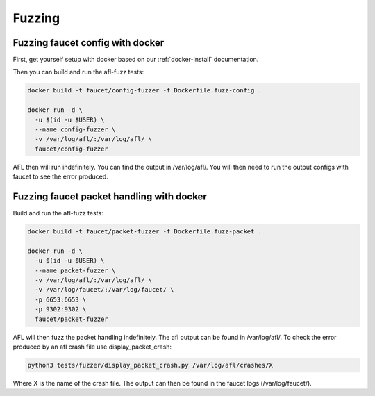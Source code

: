 Fuzzing
=======

Fuzzing faucet config with docker
---------------------------------

First, get yourself setup with docker based on our :ref:`docker-install` documentation.

Then you can build and run the afl-fuzz tests:

.. code:: console

  docker build -t faucet/config-fuzzer -f Dockerfile.fuzz-config .

  docker run -d \
    -u $(id -u $USER) \
    --name config-fuzzer \
    -v /var/log/afl/:/var/log/afl/ \
    faucet/config-fuzzer

AFL then will run indefinitely. You can find the output in /var/log/afl/.
You will then need to run the output configs with faucet to see the error produced.

Fuzzing faucet packet handling with docker
------------------------------------------

Build and run the afl-fuzz tests:

.. code:: console

  docker build -t faucet/packet-fuzzer -f Dockerfile.fuzz-packet .

  docker run -d \
    -u $(id -u $USER) \
    --name packet-fuzzer \
    -v /var/log/afl/:/var/log/afl/ \
    -v /var/log/faucet/:/var/log/faucet/ \
    -p 6653:6653 \
    -p 9302:9302 \
    faucet/packet-fuzzer

AFL will then fuzz the packet handling indefinitely. The afl output can be found in /var/log/afl/.
To check the error produced by an afl crash file use display_packet_crash:

.. code:: console

  python3 tests/fuzzer/display_packet_crash.py /var/log/afl/crashes/X

Where X is the name of the crash file. The output can then be found in the faucet logs (/var/log/faucet/).
